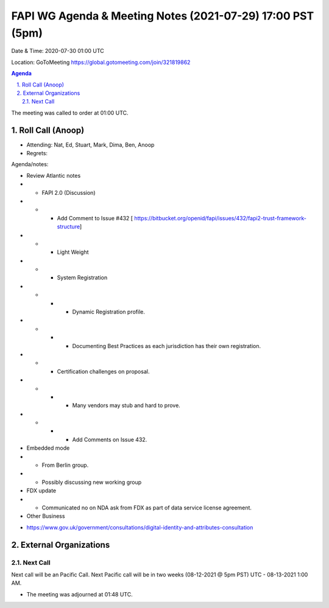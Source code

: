 ===========================================
FAPI WG Agenda & Meeting Notes (2021-07-29) 17:00 PST (5pm)
===========================================
Date & Time: 2020-07-30 01:00 UTC

Location: GoToMeeting https://global.gotomeeting.com/join/321819862


.. sectnum:: 
   :suffix: .

.. contents:: Agenda

The meeting was called to order at 01:00 UTC. 

Roll Call (Anoop)
=====================

* Attending:   Nat, Ed, Stuart, Mark, Dima, Ben, Anoop
* Regrets:  

Agenda/notes:

* Review Atlantic notes
* * FAPI 2.0 (Discussion) 
* * *  Add Comment to Issue #432 [ https://bitbucket.org/openid/fapi/issues/432/fapi2-trust-framework-structure]
* * * Light Weight
* * * System Registration
* * * * Dynamic Registration profile.
* * * * Documenting Best Practices as each jurisdiction has their own registration. 
* * * Certification challenges on proposal.
* * * * Many vendors may stub and hard to prove.
* * * * Add Comments on Issue 432.
* Embedded mode
* * From Berlin group.
* * Possibly discussing new working group

 
* FDX update
* * Communicated no on NDA ask from FDX as part of data service license agreement.
* Other Business
- https://www.gov.uk/government/consultations/digital-identity-and-attributes-consultation  

 

 
External Organizations 
==============================
  
Next Call
-----------------------
Next call will be an Pacific Call. 
Next Pacific call will be in two weeks (08-12-2021 @ 5pm PST) UTC - 08-13-2021 1:00 AM.  

* The meeting was adjourned at 01:48 UTC.
